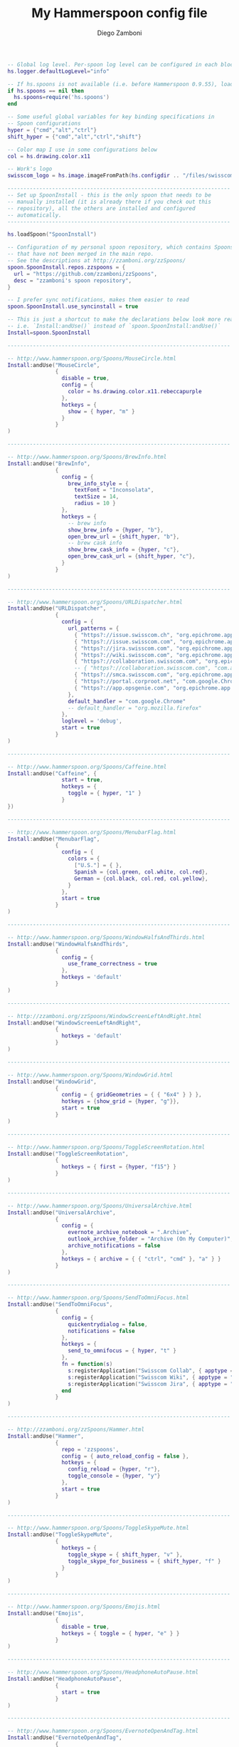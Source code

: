 #+PROPERTY: header-args:lua :tangle init.lua
#+PROPERTY: header-args :mkdirp yes :comments no 
#+STARTUP: indent

#+TITLE:  My Hammerspoon config file
#+AUTHOR: Diego Zamboni
#+EMAIL:  diego@zzamboni.org

#+BEGIN_SRC lua :exports none
  -- DO NOT EDIT THIS FILE DIRECTLY
  -- This is a file generated from a literate programing source file located at
  -- https://github.com/zzamboni/dot-hammerspoon/blob/master/init.org.
  -- You should make any changes there and regenerate it from Emacs org-mode using C-c C-v t
#+END_SRC

#+BEGIN_SRC lua
  -- Global log level. Per-spoon log level can be configured in each block below
  hs.logger.defaultLogLevel="info"

  -- If hs.spoons is not available (i.e. before Hammerspoon 0.9.55), load the local version
  if hs.spoons == nil then
    hs.spoons=require('hs.spoons')
  end

  -- Some useful global variables for key binding specifications in
  -- Spoon configurations
  hyper = {"cmd","alt","ctrl"}
  shift_hyper = {"cmd","alt","ctrl","shift"}

  -- Color map I use in some configurations below
  col = hs.drawing.color.x11

  -- Work's logo
  swisscom_logo = hs.image.imageFromPath(hs.configdir .. "/files/swisscom_logo_2x.png")

  ----------------------------------------------------------------------
  -- Set up SpoonInstall - this is the only spoon that needs to be
  -- manually installed (it is already there if you check out this
  -- repository), all the others are installed and configured
  -- automatically.
  ----------------------------------------------------------------------

  hs.loadSpoon("SpoonInstall")

  -- Configuration of my personal spoon repository, which contains Spoons
  -- that have not been merged in the main repo.
  -- See the descriptions at http://zzamboni.org/zzSpoons/
  spoon.SpoonInstall.repos.zzspoons = {
    url = "https://github.com/zzamboni/zzSpoons",
    desc = "zzamboni's spoon repository",
  }

  -- I prefer sync notifications, makes them easier to read
  spoon.SpoonInstall.use_syncinstall = true

  -- This is just a shortcut to make the declarations below look more readable,
  -- i.e. `Install:andUse()` instead of `spoon.SpoonInstall:andUse()`
  Install=spoon.SpoonInstall

  ----------------------------------------------------------------------

  -- http://www.hammerspoon.org/Spoons/MouseCircle.html
  Install:andUse("MouseCircle",
                 {
                   disable = true,
                   config = {
                     color = hs.drawing.color.x11.rebeccapurple
                   },
                   hotkeys = {
                     show = { hyper, "m" }
                   }
                 }
  )

  ----------------------------------------------------------------------

  -- http://www.hammerspoon.org/Spoons/BrewInfo.html
  Install:andUse("BrewInfo",
                 {
                   config = {
                     brew_info_style = {
                       textFont = "Inconsolata",
                       textSize = 14,
                       radius = 10 }
                   },
                   hotkeys = {
                     -- brew info
                     show_brew_info = {hyper, "b"},
                     open_brew_url = {shift_hyper, "b"},
                     -- brew cask info
                     show_brew_cask_info = {hyper, "c"},
                     open_brew_cask_url = {shift_hyper, "c"},
                   }
                 }
  )

  ----------------------------------------------------------------------

  -- http://www.hammerspoon.org/Spoons/URLDispatcher.html
  Install:andUse("URLDispatcher",
                 {
                   config = {
                     url_patterns = {
                       { "https?://issue.swisscom.ch", "org.epichrome.app.SwisscomJira" },
                       { "https?://issue.swisscom.com", "org.epichrome.app.SwisscomJira" },
                       { "https?://jira.swisscom.com", "org.epichrome.app.SwisscomJira" },
                       { "https?://wiki.swisscom.com", "org.epichrome.app.SwisscomWiki" },
                       { "https?://collaboration.swisscom.com", "org.epichrome.app.SwisscomCollab" },
                       -- { "https?://collaboration.swisscom.com", "com.apple.Safari" },
                       { "https?://smca.swisscom.com", "org.epichrome.app.SwisscomTWP" },
                       { "https?://portal.corproot.net", "com.google.Chrome" },
                       { "https?://app.opsgenie.com", "org.epichrome.app.OpsGenie" },
                     },
                     default_handler = "com.google.Chrome"
                     -- default_handler = "org.mozilla.firefox"
                   },
                   loglevel = 'debug',
                   start = true
                 }
  )

  ----------------------------------------------------------------------

  -- http://www.hammerspoon.org/Spoons/Caffeine.html
  Install:andUse("Caffeine", {
                   start = true,
                   hotkeys = {
                     toggle = { hyper, "1" }
                   }
  })

  ----------------------------------------------------------------------

  -- http://www.hammerspoon.org/Spoons/MenubarFlag.html
  Install:andUse("MenubarFlag",
                 {
                   config = {
                     colors = {
                       ["U.S."] = { },
                       Spanish = {col.green, col.white, col.red},
                       German = {col.black, col.red, col.yellow},
                     }
                   },
                   start = true
                 }
  )

  ----------------------------------------------------------------------

  -- http://www.hammerspoon.org/Spoons/WindowHalfsAndThirds.html
  Install:andUse("WindowHalfsAndThirds",
                 {
                   config = {
                     use_frame_correctness = true
                   },
                   hotkeys = 'default'
                 }
  )

  ----------------------------------------------------------------------

  -- http://zzamboni.org/zzSpoons/WindowScreenLeftAndRight.html
  Install:andUse("WindowScreenLeftAndRight",
                 {
                   hotkeys = 'default'
                 }
  )

  ----------------------------------------------------------------------

  -- http://www.hammerspoon.org/Spoons/WindowGrid.html
  Install:andUse("WindowGrid",
                 {
                   config = { gridGeometries = { { "6x4" } } },
                   hotkeys = {show_grid = {hyper, "g"}},
                   start = true
                 }
  )

  ----------------------------------------------------------------------

  -- http://www.hammerspoon.org/Spoons/ToggleScreenRotation.html
  Install:andUse("ToggleScreenRotation",
                 {
                   hotkeys = { first = {hyper, "f15"} }
                 }
  )

  ----------------------------------------------------------------------

  -- http://www.hammerspoon.org/Spoons/UniversalArchive.html
  Install:andUse("UniversalArchive",
                 {
                   config = {
                     evernote_archive_notebook = ".Archive",
                     outlook_archive_folder = "Archive (On My Computer)",
                     archive_notifications = false
                   },
                   hotkeys = { archive = { { "ctrl", "cmd" }, "a" } }
                 }
  )

  ----------------------------------------------------------------------

  -- http://www.hammerspoon.org/Spoons/SendToOmniFocus.html
  Install:andUse("SendToOmniFocus",
                 {
                   config = {
                     quickentrydialog = false,
                     notifications = false
                   },
                   hotkeys = {
                     send_to_omnifocus = { hyper, "t" }
                   },
                   fn = function(s)
                     s:registerApplication("Swisscom Collab", { apptype = "chromeapp", itemname = "tab" })
                     s:registerApplication("Swisscom Wiki", { apptype = "chromeapp", itemname = "wiki page" })
                     s:registerApplication("Swisscom Jira", { apptype = "chromeapp", itemname = "issue" })
                   end
                 }
  )

  ----------------------------------------------------------------------

  -- http://zzamboni.org/zzSpoons/Hammer.html
  Install:andUse("Hammer",
                 {
                   repo = 'zzspoons',
                   config = { auto_reload_config = false },
                   hotkeys = {
                     config_reload = {hyper, "r"},
                     toggle_console = {hyper, "y"} 
                   },
                   start = true
                 }
  )

  ----------------------------------------------------------------------

  -- http://www.hammerspoon.org/Spoons/ToggleSkypeMute.html
  Install:andUse("ToggleSkypeMute",
                 {
                   hotkeys = {
                     toggle_skype = { shift_hyper, "v" },
                     toggle_skype_for_business = { shift_hyper, "f" }
                   }
                 }
  )

  ----------------------------------------------------------------------

  -- http://www.hammerspoon.org/Spoons/Emojis.html
  Install:andUse("Emojis",
                 {
                   disable = true,
                   hotkeys = { toggle = { hyper, "e" } }
                 }
  )

  ----------------------------------------------------------------------

  -- http://www.hammerspoon.org/Spoons/HeadphoneAutoPause.html
  Install:andUse("HeadphoneAutoPause",
                 {
                   start = true
                 }
  )

  ----------------------------------------------------------------------

  -- http://www.hammerspoon.org/Spoons/EvernoteOpenAndTag.html
  Install:andUse("EvernoteOpenAndTag",
                 {
                   hotkeys = {
                     open_note = { hyper, "o" },
                     ["open_and_tag-+work,+swisscom"] = { hyper, "w" },
                     ["open_and_tag-+personal"] = { hyper, "p" },
                     ["tag-@zzdone"] = { hyper, "z" }
                   }
                 }
  )

  ----------------------------------------------------------------------

  -- http://www.hammerspoon.org/Spoons/Seal.html
  Install:andUse("Seal",
                 {
                   hotkeys = { show = { {"cmd"}, "space" } },
                   fn = function(s)
                     s:loadPlugins({"apps", "calc", "safari_bookmarks", "screencapture", "useractions"})
                     s.plugins.safari_bookmarks.always_open_with_safari = false
                     s.plugins.useractions.actions =
                       {
                         ["Hammerspoon docs webpage"] = {
                           url = "http://hammerspoon.org/docs/",
                           icon = hs.image.imageFromName(hs.image.systemImageNames.ApplicationIcon),
                           --                              hotkey = { hyper, "h" }
                         },
                         ["Leave corpnet"] = {
                           fn = function()
                             spoon.WiFiTransitions:processTransition('foo', 'corpnet01')
                           end,
                           icon = swisscom_logo,
                         },
                         ["Arrive in corpnet"] = {
                           fn = function()
                             spoon.WiFiTransitions:processTransition('corpnet01', 'foo')
                           end,
                           icon = swisscom_logo,
                         },
                         ["Translate using Leo"] = {
                           url = "http://dict.leo.org/ende/index_de.html#/search=${query}",
                           icon = 'favicon',
                           keyword = "leo",
                         },
                         ["Tell me something"] = {
                           keyword = "tellme",
                           fn = function(str) hs.alert.show(str) end,
                         }
                       }
                     s:refreshAllCommands()
                   end,
                   start = true,
                 }
  )

  ----------------------------------------------------------------------

  -- http://www.hammerspoon.org/Spoons/TextClipboardHistory.html
  Install:andUse("TextClipboardHistory",
                 {
                   config = {
                     show_in_menubar = false,
                   },
                   hotkeys = {
                     toggle_clipboard = { { "cmd", "shift" }, "v" } },
                   start = true,
                 }
  )

  ----------------------------------------------------------------------

  -- http://www.hammerspoon.org/Spoons/ColorPicker.html
  Install:andUse("ColorPicker",
                 {
                   disable = true,
                   hotkeys = {
                     show = { shift_hyper, "c" }
                   },
                   config = {
                     show_in_menubar = false,
                   },
                   start = true,
                 }
  )

  ----------------------------------------------------------------------

  function reconfigSpotifyProxy(proxy)
    local spotify = hs.appfinder.appFromName("Spotify")
    local lastapp = nil
    if spotify then
      lastapp = hs.application.frontmostApplication() 
      spotify:kill()
      hs.timer.usleep(40000)
    end
    --   hs.notify.show(string.format("Reconfiguring %sSpotify", ((spotify~=nil) and "and restarting " or "")), string.format("Proxy %s", (proxy and "enabled" or "disabled")), "")
    -- I use CFEngine to reconfigure the Spotify preferences
    cmd = string.format("/usr/local/bin/cf-agent -K -f %s/files/spotify-proxymode.cf%s", hs.configdir, (proxy and " -DPROXY" or " -DNOPROXY"))
    --   print("reconfigSpotifyProxy: running command ", cmd)
    output, status, t, rc = hs.execute(cmd)
    --   print(output, status, t, rc)
    if spotify and lastapp then
      hs.timer.doAfter(3,
                       function()
                         if not hs.application.launchOrFocus("Spotify") then
                           hs.notify.show("Error launching Spotify", "", "")
                         end
                         if lastapp then
                           hs.timer.doAfter(0.5, hs.fnutils.partial(lastapp.activate, lastapp))
                         end
      end)
    end
  end

  function reconfigAdiumProxy(proxy)
    --   hs.notify.show("Reconfiguring Adium", string.format("Proxy %s", (proxy and "enabled" or "disabled")), "")
    local script = string.format([[
  tell application "Adium"
    repeat with a in accounts
      if (enabled of a) is true then
        set proxy enabled of a to %s
      end if
    end repeat
    go offline
    go online
  end tell
  ]], hs.inspect(proxy))
    hs.osascript.applescript(script)
  end

  Install:andUse("WiFiTransitions",
                 {
                   config = {
                     actions = {
                       -- { -- Test action just to see the SSID transitions
                       --    fn = function(_, _, prev_ssid, new_ssid)
                       --       hs.notify.show("SSID change", string.format("From '%s' to '%s'", prev_ssid, new_ssid), "")
                       --    end
                       -- },
                       { -- Enable proxy in Spotify and Adium config when joining corp network
                         to = "corpnet01",
                         fn = {hs.fnutils.partial(reconfigSpotifyProxy, true),
                               hs.fnutils.partial(reconfigAdiumProxy, true),
                         }
                       },
                       { -- Disable proxy in Spotify and Adium config when leaving corp network
                         from = "corpnet01",
                         fn = {hs.fnutils.partial(reconfigSpotifyProxy, false),
                               hs.fnutils.partial(reconfigAdiumProxy, false),
                         }
                       },
                     }
                   },
                   start = true,
                 }
  )

  ----------------------------------------------------------------------

  local wm=hs.webview.windowMasks
  Install:andUse("PopupTranslateSelection",
                 {
                   config = {
                     popup_style = wm.utility|wm.HUD|wm.titled|wm.closable|wm.resizable,
                   },
                   hotkeys = {
                     translate_to_en = { hyper, "e" },
                     translate_to_de = { hyper, "d" },
                     translate_to_es = { hyper, "s" },
                     translate_de_en = { shift_hyper, "e" },
                     translate_en_de = { shift_hyper, "d" },
                   }
                 }
  )

  ----------------------------------------------------------------------

  -- Cheat sheet for the running application
  Install:andUse("KSheet",
                 {
                   hotkeys = {
                     toggle = { hyper, "/" }
  }})

  ----------------------------------------------------------------------
  -- Test stuff

  local localstuff=loadfile(hs.configdir .. "/init-local.lua")
  if localstuff then
    localstuff()
  end

  ----------------------------------------------------------------------

  -- http://www.hammerspoon.org/Spoons/FadeLogo.html
  Install:andUse("FadeLogo",
                 {
                   config = {
                     default_run = 1.0,
                   },
                   start = true
                 }
  )

  -- If you don't want to use FadeLogo, you can have a regular notification
  -- hs.notify.show("Welcome to Hammerspoon", "Have fun!", "")

#+END_SRC
